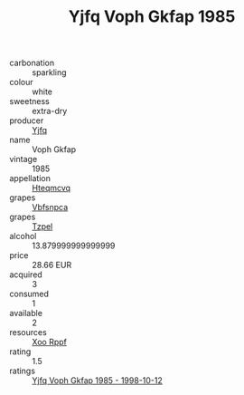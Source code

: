 :PROPERTIES:
:ID:                     df6d2106-4d51-440b-9e75-cacf961621d9
:END:
#+TITLE: Yjfq Voph Gkfap 1985

- carbonation :: sparkling
- colour :: white
- sweetness :: extra-dry
- producer :: [[id:35992ec3-be8f-45d4-87e9-fe8216552764][Yjfq]]
- name :: Voph Gkfap
- vintage :: 1985
- appellation :: [[id:a8de29ee-8ff1-4aea-9510-623357b0e4e5][Hteqmcvq]]
- grapes :: [[id:0ca1d5f5-629a-4d38-a115-dd3ff0f3b353][Vbfsnpca]]
- grapes :: [[id:b0bb8fc4-9992-4777-b729-2bd03118f9f8][Tzpel]]
- alcohol :: 13.879999999999999
- price :: 28.66 EUR
- acquired :: 3
- consumed :: 1
- available :: 2
- resources :: [[id:4b330cbb-3bc3-4520-af0a-aaa1a7619fa3][Xoo Rppf]]
- rating :: 1.5
- ratings :: [[id:8ae67565-45d2-45d7-a9a2-77c8fad0f1b4][Yjfq Voph Gkfap 1985 - 1998-10-12]]


